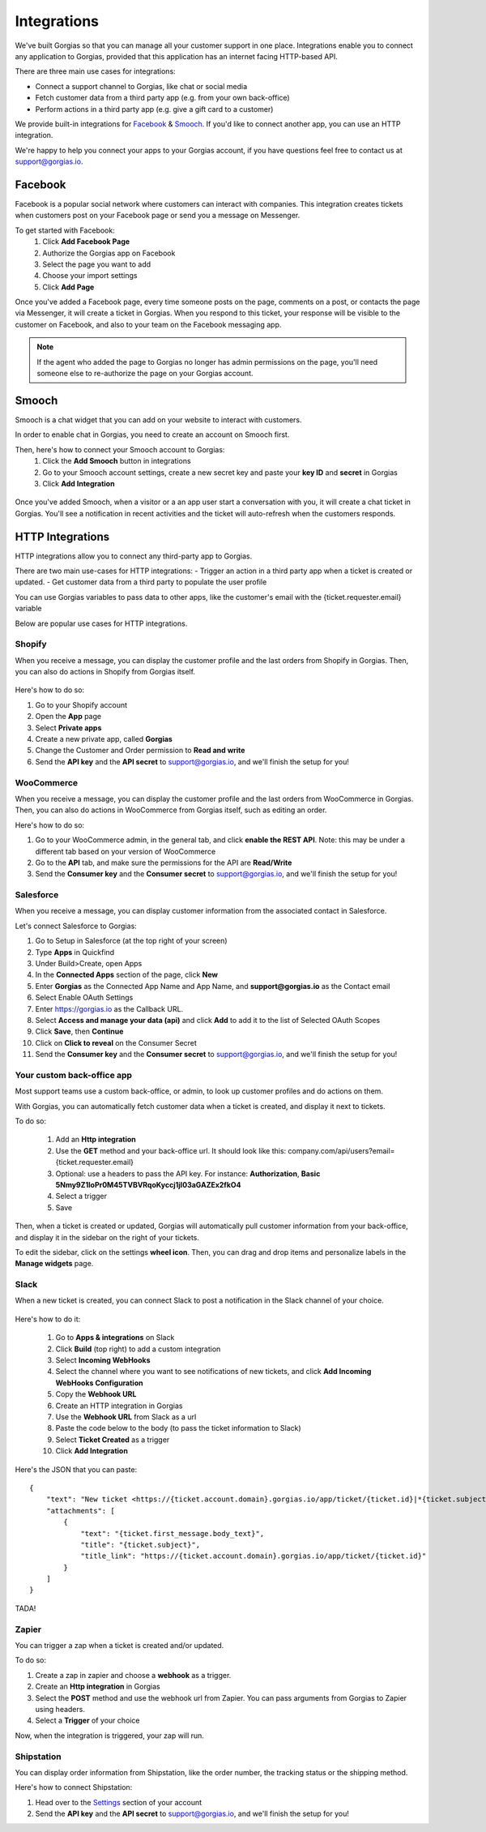 .. _hd-integrations:

Integrations
============

We've built Gorgias so that you can manage all your customer support in one place. Integrations enable you to connect any application to Gorgias, provided that this application has an internet facing HTTP-based API.

There are three main use cases for integrations:

- Connect a support channel to Gorgias, like chat or social media
- Fetch customer data from a third party app (e.g. from your own back-office)
- Perform actions in a third party app (e.g. give a gift card to a customer)

We provide built-in integrations for `Facebook <https://www.facebook.com>`_ & `Smooch <https://smooch.io>`_. If you'd like to connect another app, you can use an HTTP integration.

We're happy to help you connect your apps to your Gorgias account, if you have questions feel free to contact us at support@gorgias.io.

Facebook
--------

Facebook is a popular social network where customers can interact with companies. This integration creates tickets when customers post on your Facebook page or send you a message on Messenger.

To get started with Facebook:
    1. Click **Add Facebook Page**

    2. Authorize the Gorgias app on Facebook

    3. Select the page you want to add

    4. Choose your import settings

    5. Click **Add Page**

Once you've added a Facebook page, every time someone posts on the page, comments on a post, or contacts the page via Messenger, it will create a ticket in Gorgias.
When you respond to this ticket, your response will be visible to the customer on Facebook, and also to your team on the Facebook messaging app.

.. note:: If the agent who added the page to Gorgias no longer has admin permissions on the page, you'll need someone else to re-authorize the page on your Gorgias account.

Smooch
------

Smooch is a chat widget that you can add on your website to interact with customers.

In order to enable chat in Gorgias, you need to create an account on Smooch first.

Then, here's how to connect your Smooch account to Gorgias:
    1. Click the **Add Smooch** button in integrations

    2. Go to your Smooch account settings, create a new secret key and paste your **key ID** and **secret** in Gorgias

    3. Click **Add Integration**

.. figure:: /_static/img/adding_smooch.png
    :width: 500
    :alt: Adding Smooch integration
    :align: center

Once you've added Smooch, when a visitor or a an app user start a conversation with you, it will create a chat ticket in Gorgias.
You'll see a notification in recent activities and the ticket will auto-refresh when the customers responds.

.. figure:: /_static/img/chat.png
    :width: 500
    :alt: Chat ticket
    :align: center

HTTP Integrations
-----------------

HTTP integrations allow you to connect any third-party app to Gorgias.

There are two main use-cases for HTTP integrations:
- Trigger an action in a third party app when a ticket is created or updated.
- Get customer data from a third party to populate the user profile

You can use Gorgias variables to pass data to other apps, like the customer's email with the {ticket.requester.email} variable

Below are popular use cases for HTTP integrations.

Shopify
+++++++

When you receive a message, you can display the customer profile and the last orders from Shopify in Gorgias.
Then, you can also do actions in Shopify from Gorgias itself.

.. figure:: /_static/img/ticket.png
    :width: 500
    :alt: Shopify integration
    :align: center

Here's how to do so:

1. Go to your Shopify account

2. Open the **App** page

3. Select **Private apps**

4. Create a new private app, called **Gorgias**

5. Change the Customer and Order permission to **Read and write**

6. Send the **API key** and the **API secret** to support@gorgias.io, and we'll finish the setup for you!

.. figure:: /_static/img/helpdesk/integrations/shopify-permissions.png
    :width: 500
    :alt: Shopify permissions
    :align: center

WooCommerce
+++++++++++

When you receive a message, you can display the customer profile and the last orders from WooCommerce in Gorgias.
Then, you can also do actions in WooCommerce from Gorgias itself, such as editing an order.

Here's how to do so:

1. Go to your WooCommerce admin, in the general tab, and click **enable the REST API**. Note: this may be under a different tab based on your version of WooCommerce

2. Go to the **API** tab, and make sure the permissions for the API are **Read/Write**

3. Send the **Consumer key** and the **Consumer secret** to support@gorgias.io, and we'll finish the setup for you!

.. figure:: /_static/img/helpdesk/integrations/woocommerce-keys.png
    :width: 500
    :alt: Woocommerce keys
    :align: center

Salesforce
++++++++++

When you receive a message, you can display customer information from the associated contact in Salesforce.

Let's connect Salesforce to Gorgias:

1. Go to Setup in Salesforce (at the top right of your screen)

2. Type **Apps** in Quickfind

3. Under Build>Create, open Apps

4. In the **Connected Apps** section of the page, click **New**

5. Enter **Gorgias** as the Connected App Name and App Name, and **support@gorgias.io** as the Contact email

6. Select Enable OAuth Settings

7. Enter https://gorgias.io as the Callback URL.

8. Select **Access and manage your data (api)** and click **Add** to add it to the list of Selected OAuth Scopes

9. Click **Save**, then **Continue**

10. Click on **Click to reveal** on the Consumer Secret

11. Send the **Consumer key** and the **Consumer secret** to support@gorgias.io, and we'll finish the setup for you!

.. figure:: /_static/img/helpdesk/integrations/salesforce-keys.png
    :width: 500
    :alt: Salesforce keys
    :align: center

Your custom back-office app
+++++++++++++++++++++++++++

Most support teams use a custom back-office, or admin, to look up customer profiles and do actions on them.

With Gorgias, you can automatically fetch customer data when a ticket is created, and display it next to tickets.

To do so:

    1. Add an **Http integration**

    2. Use the **GET** method and your back-office url. It should look like this: company.com/api/users?email={ticket.requester.email}

    3. Optional: use a headers to pass the API key. For instance: **Authorization**, **Basic 5Nmy9Z1loPr0M45TVBVRqoKyccj1jI03aGAZEx2fkO4**

    4. Select a trigger

    5. Save

Then, when a ticket is created or updated, Gorgias will automatically pull customer information from your back-office, and display it in the sidebar on the right of your tickets.

To edit the sidebar, click on the settings **wheel icon**. Then, you can drag and drop items and personalize labels in the **Manage widgets** page.

.. figure:: /_static/img/helpdesk/integrations/widgets.gif
    :width: 500
    :alt: Manage widgets
    :align: center

Slack
+++++

When a new ticket is created, you can connect Slack to post a notification in the Slack channel of your choice.

.. figure:: /_static/img/slack_notifications.png
    :width: 500
    :alt: Gorgias notifications in Slack
    :align: center

Here's how to do it:

    1. Go to **Apps & integrations** on Slack

    2. Click **Build** (top right) to add a custom integration

    3. Select **Incoming WebHooks**

    4. Select the channel where you want to see notifications of new tickets, and click **Add Incoming WebHooks Configuration**

    5. Copy the **Webhook URL**

    6. Create an HTTP integration in Gorgias

    7. Use the **Webhook URL** from Slack as a url

    8. Paste the code below to the body (to pass the ticket information to Slack)

    9. Select **Ticket Created** as a trigger

    10. Click **Add Integration**


.. figure:: /_static/img/slack_integration.png
    :width: 500
    :alt: Slack notification in Gorgias
    :align: center


Here's the JSON that you can paste::

    {
        "text": "New ticket <https://{ticket.account.domain}.gorgias.io/app/ticket/{ticket.id}|*{ticket.subject}*> from *{ticket.requester.name}*",
        "attachments": [
            {
                "text": "{ticket.first_message.body_text}",
                "title": "{ticket.subject}",
                "title_link": "https://{ticket.account.domain}.gorgias.io/app/ticket/{ticket.id}"
            }
        ]
    }

TADA!

Zapier
++++++

You can trigger a zap when a ticket is created and/or updated.

To do so:

1. Create a zap in zapier and choose a **webhook** as a trigger.

2. Create an **Http integration** in Gorgias

3. Select the **POST** method and use the webhook url from Zapier. You can pass arguments from Gorgias to Zapier using headers.

4. Select a **Trigger** of your choice

Now, when the integration is triggered, your zap will run.

Shipstation
+++++++++++

You can display order information from Shipstation, like the order number, the tracking status or the shipping method.

Here's how to connect Shipstation:

1. Head over to the `Settings <https://ss.shipstation.com/#/settings/api>`_ section of your account

2. Send the **API key** and the **API secret** to support@gorgias.io, and we'll finish the setup for you!